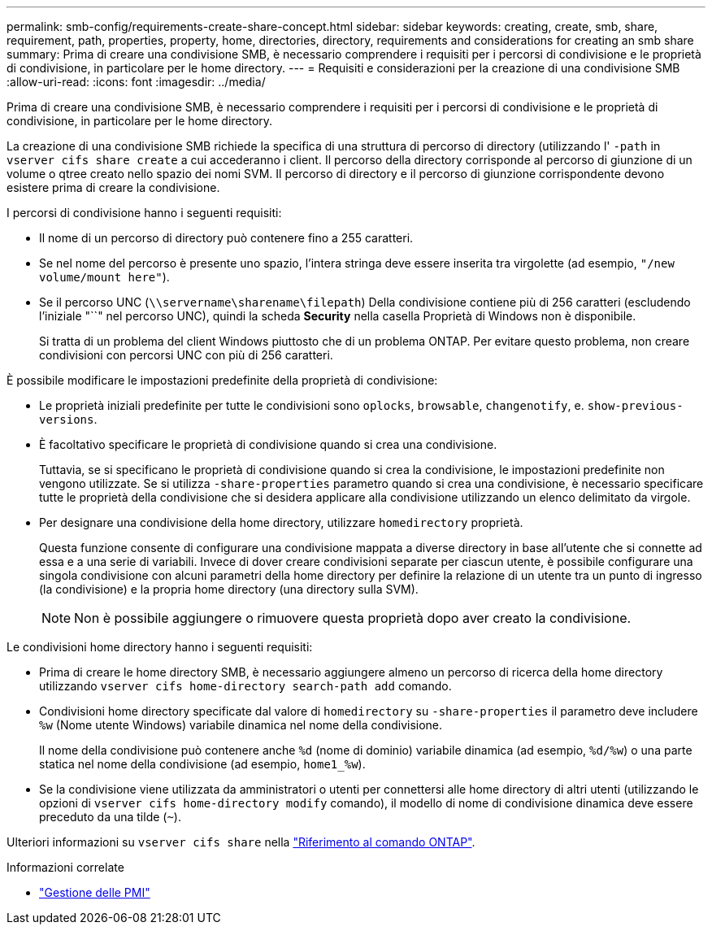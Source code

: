 ---
permalink: smb-config/requirements-create-share-concept.html 
sidebar: sidebar 
keywords: creating, create, smb, share, requirement, path, properties, property, home, directories, directory, requirements and considerations for creating an smb share 
summary: Prima di creare una condivisione SMB, è necessario comprendere i requisiti per i percorsi di condivisione e le proprietà di condivisione, in particolare per le home directory. 
---
= Requisiti e considerazioni per la creazione di una condivisione SMB
:allow-uri-read: 
:icons: font
:imagesdir: ../media/


[role="lead"]
Prima di creare una condivisione SMB, è necessario comprendere i requisiti per i percorsi di condivisione e le proprietà di condivisione, in particolare per le home directory.

La creazione di una condivisione SMB richiede la specifica di una struttura di percorso di directory (utilizzando l' `-path` in `vserver cifs share create` a cui accederanno i client. Il percorso della directory corrisponde al percorso di giunzione di un volume o qtree creato nello spazio dei nomi SVM. Il percorso di directory e il percorso di giunzione corrispondente devono esistere prima di creare la condivisione.

I percorsi di condivisione hanno i seguenti requisiti:

* Il nome di un percorso di directory può contenere fino a 255 caratteri.
* Se nel nome del percorso è presente uno spazio, l'intera stringa deve essere inserita tra virgolette (ad esempio, `"/new volume/mount here"`).
* Se il percorso UNC (`\\servername\sharename\filepath`) Della condivisione contiene più di 256 caratteri (escludendo l'iniziale "``" nel percorso UNC), quindi la scheda *Security* nella casella Proprietà di Windows non è disponibile.
+
Si tratta di un problema del client Windows piuttosto che di un problema ONTAP. Per evitare questo problema, non creare condivisioni con percorsi UNC con più di 256 caratteri.



È possibile modificare le impostazioni predefinite della proprietà di condivisione:

* Le proprietà iniziali predefinite per tutte le condivisioni sono `oplocks`, `browsable`, `changenotify`, e. `show-previous-versions`.
* È facoltativo specificare le proprietà di condivisione quando si crea una condivisione.
+
Tuttavia, se si specificano le proprietà di condivisione quando si crea la condivisione, le impostazioni predefinite non vengono utilizzate. Se si utilizza `-share-properties` parametro quando si crea una condivisione, è necessario specificare tutte le proprietà della condivisione che si desidera applicare alla condivisione utilizzando un elenco delimitato da virgole.

* Per designare una condivisione della home directory, utilizzare `homedirectory` proprietà.
+
Questa funzione consente di configurare una condivisione mappata a diverse directory in base all'utente che si connette ad essa e a una serie di variabili. Invece di dover creare condivisioni separate per ciascun utente, è possibile configurare una singola condivisione con alcuni parametri della home directory per definire la relazione di un utente tra un punto di ingresso (la condivisione) e la propria home directory (una directory sulla SVM).

+
[NOTE]
====
Non è possibile aggiungere o rimuovere questa proprietà dopo aver creato la condivisione.

====


Le condivisioni home directory hanno i seguenti requisiti:

* Prima di creare le home directory SMB, è necessario aggiungere almeno un percorso di ricerca della home directory utilizzando `vserver cifs home-directory search-path add` comando.
* Condivisioni home directory specificate dal valore di `homedirectory` su `-share-properties` il parametro deve includere `%w` (Nome utente Windows) variabile dinamica nel nome della condivisione.
+
Il nome della condivisione può contenere anche `%d` (nome di dominio) variabile dinamica (ad esempio, `%d/%w`) o una parte statica nel nome della condivisione (ad esempio, `home1_%w`).

* Se la condivisione viene utilizzata da amministratori o utenti per connettersi alle home directory di altri utenti (utilizzando le opzioni di `vserver cifs home-directory modify` comando), il modello di nome di condivisione dinamica deve essere preceduto da una tilde (`~`).


Ulteriori informazioni su `vserver cifs share` nella link:https://docs.netapp.com/us-en/ontap-cli/search.html?q=vserver+cifs+share["Riferimento al comando ONTAP"^].

.Informazioni correlate
* link:../smb-admin/index.html["Gestione delle PMI"]

